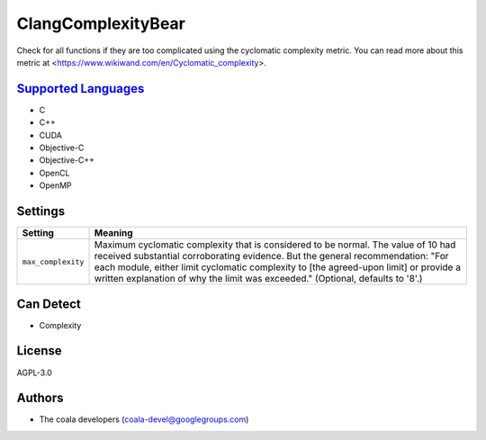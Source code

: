 **ClangComplexityBear**
=======================

Check for all functions if they are too complicated using the cyclomatic complexity metric.
You can read more about this metric at <https://www.wikiwand.com/en/Cyclomatic_complexity>.

`Supported Languages <../README.rst>`_
-----

* C
* C++
* CUDA
* Objective-C
* Objective-C++
* OpenCL
* OpenMP

Settings
--------

+---------------------+-------------------------------------------------------------+
| Setting             |  Meaning                                                    |
+=====================+=============================================================+
|                     |                                                             |
| ``max_complexity``  | Maximum cyclomatic complexity that is considered to be      |
|                     | normal. The value of 10 had received substantial            |
|                     | corroborating evidence. But the general recommendation:     |
|                     | "For each module, either limit cyclomatic complexity to     |
|                     | [the agreed-upon limit] or provide a written explanation of |
|                     | why the limit was exceeded." (Optional, defaults to '8'.)   |
|                     |                                                             |
+---------------------+-------------------------------------------------------------+


Can Detect
----------

* Complexity

License
-------

AGPL-3.0

Authors
-------

* The coala developers (coala-devel@googlegroups.com)
